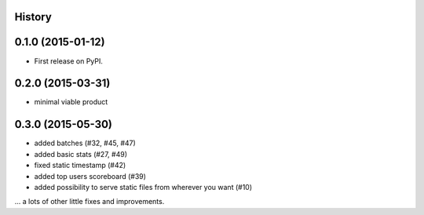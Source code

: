 .. :changelog:

History
-------

0.1.0 (2015-01-12)
------------------

* First release on PyPI.

0.2.0 (2015-03-31)
------------------

* minimal viable product

0.3.0 (2015-05-30)
------------------

* added batches (#32, #45, #47)
* added basic stats (#27, #49)
* fixed static timestamp (#42)
* added top users scoreboard (#39)
* added possibility to serve static files from wherever you want (#10)

... a lots of other little fixes and improvements.
